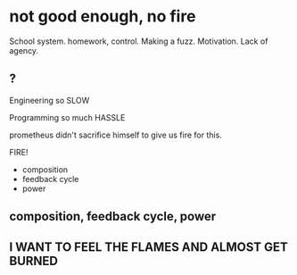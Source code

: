 * not good enough, no fire


School system.
homework, control. Making a fuzz. Motivation. Lack of agency.
** ?
Engineering
so SLOW

Programming
so much HASSLE

prometheus didn't sacrifice himself to give us fire for this.

FIRE!

- composition
- feedback cycle
- power
** composition, feedback cycle, power
** I WANT TO FEEL THE FLAMES AND ALMOST GET BURNED
